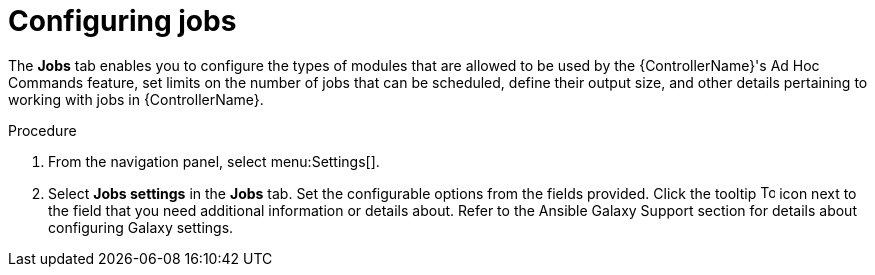 [id="controller-configure-jobs"]

= Configuring jobs

The *Jobs* tab enables you to configure the types of modules that are allowed to be used by the {ControllerName}'s Ad Hoc Commands feature, set limits on the number of jobs that can be scheduled, define their output size, and other details pertaining to working with jobs in {ControllerName}.

.Procedure

. From the navigation panel, select menu:Settings[].
. Select *Jobs settings* in the *Jobs* tab.
Set the configurable options from the fields provided. 
Click the tooltip image:tooltips-icon.png[Tool tip,15,15] icon next to the field that you need additional information or details about. Refer to the Ansible Galaxy Support section for details about configuring Galaxy settings.
